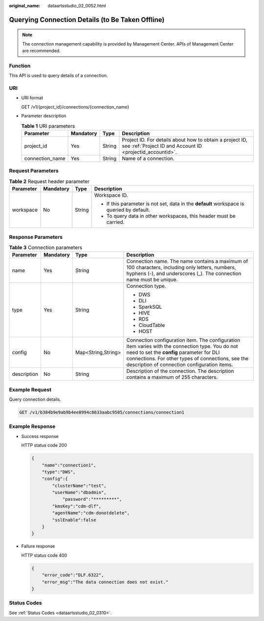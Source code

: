 :original_name: dataartsstudio_02_0052.html

.. _dataartsstudio_02_0052:

Querying Connection Details (to Be Taken Offline)
=================================================

.. note::

   The connection management capability is provided by Management Center. APIs of Management Center are recommended.

Function
--------

This API is used to query details of a connection.

URI
---

-  URI format

   GET /v1/{project_id}/connections/{connection_name}

-  Parameter description

   .. table:: **Table 1** URI parameters

      +-----------------+-----------+--------+-----------------------------------------------------------------------------------------------------------------------+
      | Parameter       | Mandatory | Type   | Description                                                                                                           |
      +=================+===========+========+=======================================================================================================================+
      | project_id      | Yes       | String | Project ID. For details about how to obtain a project ID, see :ref:`Project ID and Account ID <projectid_accountid>`. |
      +-----------------+-----------+--------+-----------------------------------------------------------------------------------------------------------------------+
      | connection_name | Yes       | String | Name of a connection.                                                                                                 |
      +-----------------+-----------+--------+-----------------------------------------------------------------------------------------------------------------------+

Request Parameters
------------------

.. table:: **Table 2** Request header parameter

   +-----------------+-----------------+-----------------+-------------------------------------------------------------------------------------------+
   | Parameter       | Mandatory       | Type            | Description                                                                               |
   +=================+=================+=================+===========================================================================================+
   | workspace       | No              | String          | Workspace ID.                                                                             |
   |                 |                 |                 |                                                                                           |
   |                 |                 |                 | -  If this parameter is not set, data in the **default** workspace is queried by default. |
   |                 |                 |                 | -  To query data in other workspaces, this header must be carried.                        |
   +-----------------+-----------------+-----------------+-------------------------------------------------------------------------------------------+

Response Parameters
-------------------

.. table:: **Table 3** Connection parameters

   +-----------------+-----------------+--------------------+----------------------------------------------------------------------------------------------------------------------------------------------------------------------------------------------------------------------------------------------------+
   | Parameter       | Mandatory       | Type               | Description                                                                                                                                                                                                                                        |
   +=================+=================+====================+====================================================================================================================================================================================================================================================+
   | name            | Yes             | String             | Connection name. The name contains a maximum of 100 characters, including only letters, numbers, hyphens (-), and underscores (_). The connection name must be unique.                                                                             |
   +-----------------+-----------------+--------------------+----------------------------------------------------------------------------------------------------------------------------------------------------------------------------------------------------------------------------------------------------+
   | type            | Yes             | String             | Connection type.                                                                                                                                                                                                                                   |
   |                 |                 |                    |                                                                                                                                                                                                                                                    |
   |                 |                 |                    | -  DWS                                                                                                                                                                                                                                             |
   |                 |                 |                    | -  DLI                                                                                                                                                                                                                                             |
   |                 |                 |                    | -  SparkSQL                                                                                                                                                                                                                                        |
   |                 |                 |                    | -  HIVE                                                                                                                                                                                                                                            |
   |                 |                 |                    | -  RDS                                                                                                                                                                                                                                             |
   |                 |                 |                    | -  CloudTable                                                                                                                                                                                                                                      |
   |                 |                 |                    | -  HOST                                                                                                                                                                                                                                            |
   +-----------------+-----------------+--------------------+----------------------------------------------------------------------------------------------------------------------------------------------------------------------------------------------------------------------------------------------------+
   | config          | No              | Map<String,String> | Connection configuration item. The configuration item varies with the connection type. You do not need to set the **config** parameter for DLI connections. For other types of connections, see the description of connection configuration items. |
   +-----------------+-----------------+--------------------+----------------------------------------------------------------------------------------------------------------------------------------------------------------------------------------------------------------------------------------------------+
   | description     | No              | String             | Description of the connection. The description contains a maximum of 255 characters.                                                                                                                                                               |
   +-----------------+-----------------+--------------------+----------------------------------------------------------------------------------------------------------------------------------------------------------------------------------------------------------------------------------------------------+

Example Request
---------------

Query connection details.

.. code-block:: text

   GET /v1/b384b9e9ab9b4ee8994c8633aabc9505/connections/connection1

Example Response
----------------

-  Success response

   HTTP status code 200

   .. code-block::

      {
          "name":"connection1",
          "type":"DWS",
          "config":{
              "clusterName":"test",
              "userName":"dbadmin",
                  "password":"*********",
              "kmsKey":"cdm-dlf",
              "agentName":"cdm-donotdelete",
              "sslEnable":false
          }
      }

-  Failure response

   HTTP status code 400

   .. code-block::

      {
          "error_code":"DLF.6322",
          "error_msg":"The data connection does not exist."
      }

Status Codes
------------

See :ref:`Status Codes <dataartsstudio_02_0310>`.
